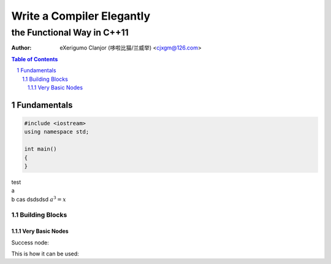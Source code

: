 ..	vim: noet ts=4 sw=4 sts=0
	dependencies: python-docutils python-pygments graphviz perl

==========================
Write a Compiler Elegantly
==========================
---------------------------
the Functional Way in C++11
---------------------------
:Author: eXerigumo Clanjor (哆啦比猫/兰威举) <cjxgm@126.com>

.. contents:: Table of Contents
.. sectnum::

Fundamentals
============

..	code:: cpp

	#include <iostream>
	using namespace std;

	int main()
	{
	}



..	class:: center

|	test
|	a
|	b
	cas
	dsdsdsd :math:`a^3=x`


Building Blocks
---------------

Very Basic Nodes
~~~~~~~~~~~~~~~~

Success node:

..	digraph:: success-node
	success


This is how it can be used:

..	digraph:: one-or-zero-time
	branch -> A
	branch -> success

..	digraph::
	yes[label="yes!"]

..	raw:: html

	<style>
	.section { margin-left: 0.5em; }
	.line-block { margin-left: 1em; }
	p { margin-left: 1em; }
	.digraph {
		display: block;
		margin-left: auto;
		margin-right: auto;
	}
	</style>

